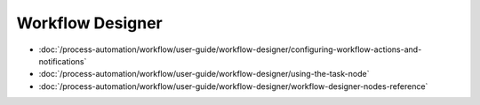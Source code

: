 Workflow Designer
=================

-  :doc:`/process-automation/workflow/user-guide/workflow-designer/configuring-workflow-actions-and-notifications`
-  :doc:`/process-automation/workflow/user-guide/workflow-designer/using-the-task-node`
-  :doc:`/process-automation/workflow/user-guide/workflow-designer/workflow-designer-nodes-reference`